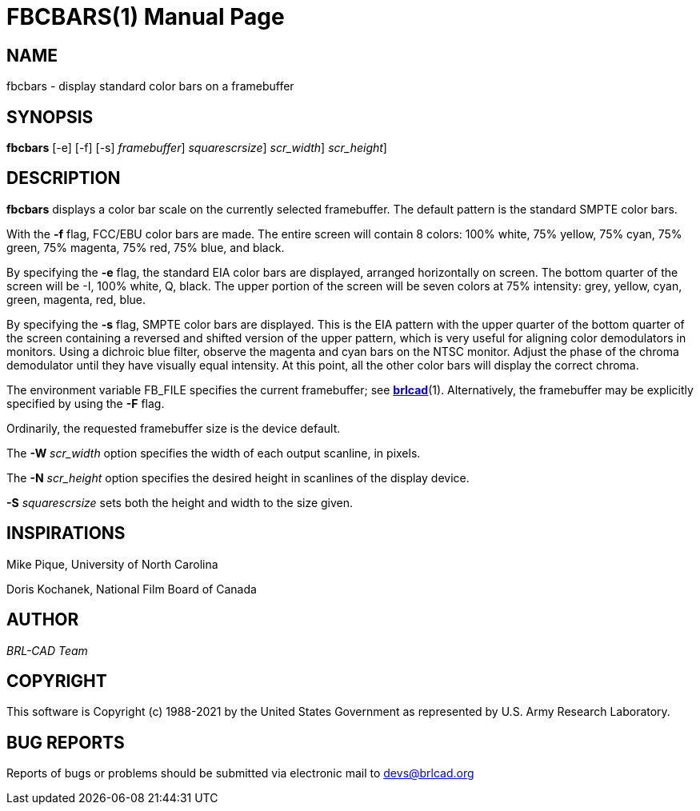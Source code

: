 = FBCBARS(1)
BRL-CAD Team
:doctype: manpage
:man manual: BRL-CAD
:man source: BRL-CAD
:page-layout: base

== NAME

fbcbars - display standard color bars on a framebuffer

== SYNOPSIS

*[cmd]#fbcbars#*  [-e] [-f] [-s] [-F [rep]_framebuffer_] [-S [rep]_squarescrsize_] [-W [rep]_scr_width_] [-N [rep]_scr_height_]

== DESCRIPTION

*[cmd]#fbcbars#* displays a color bar scale on the currently selected framebuffer. The default pattern is the standard SMPTE color bars.

With the *[opt]#-f#* flag, FCC/EBU color bars are made. The entire screen will contain 8 colors: 100% white, 75% yellow, 75% cyan, 75% green, 75% magenta, 75% red, 75% blue, and black.

By specifying the *[opt]#-e#* flag, the standard EIA color bars are displayed, arranged horizontally on screen. The bottom quarter of the screen will be -I, 100% white, Q, black. The upper portion of the screen will be seven colors at 75% intensity: grey, yellow, cyan, green, magenta, red, blue.

By specifying the *[opt]#-s#* flag, SMPTE color bars are displayed.  This is the EIA pattern with the upper quarter of the bottom quarter of the screen containing a reversed and shifted version of the upper pattern, which is very useful for aligning color demodulators in monitors. Using a dichroic blue filter, observe the magenta and cyan bars on the NTSC monitor. Adjust the phase of the chroma demodulator until they have visually equal intensity. At this point, all the other color bars will display the correct chroma.

The environment variable FB_FILE specifies the current framebuffer; see xref:man:1/brlcad.adoc[*brlcad*](1). Alternatively, the framebuffer may be explicitly specified by using the *[opt]#-F#* flag.

Ordinarily, the requested framebuffer size is the device default.

The *[opt]#-W#* [rep]_scr_width_ option specifies the width of each output scanline, in pixels.

The *[opt]#-N#* [rep]_scr_height_ option specifies the desired height in scanlines of the display device.

*[opt]#-S#* [rep]_squarescrsize_ sets both the height and width to the size given.

== INSPIRATIONS

Mike Pique, University of North Carolina

Doris Kochanek, National Film Board of Canada

== AUTHOR

_BRL-CAD Team_

== COPYRIGHT

This software is Copyright (c) 1988-2021 by the United States Government as represented by U.S. Army Research Laboratory.

== BUG REPORTS

Reports of bugs or problems should be submitted via electronic mail to mailto:devs@brlcad.org[]